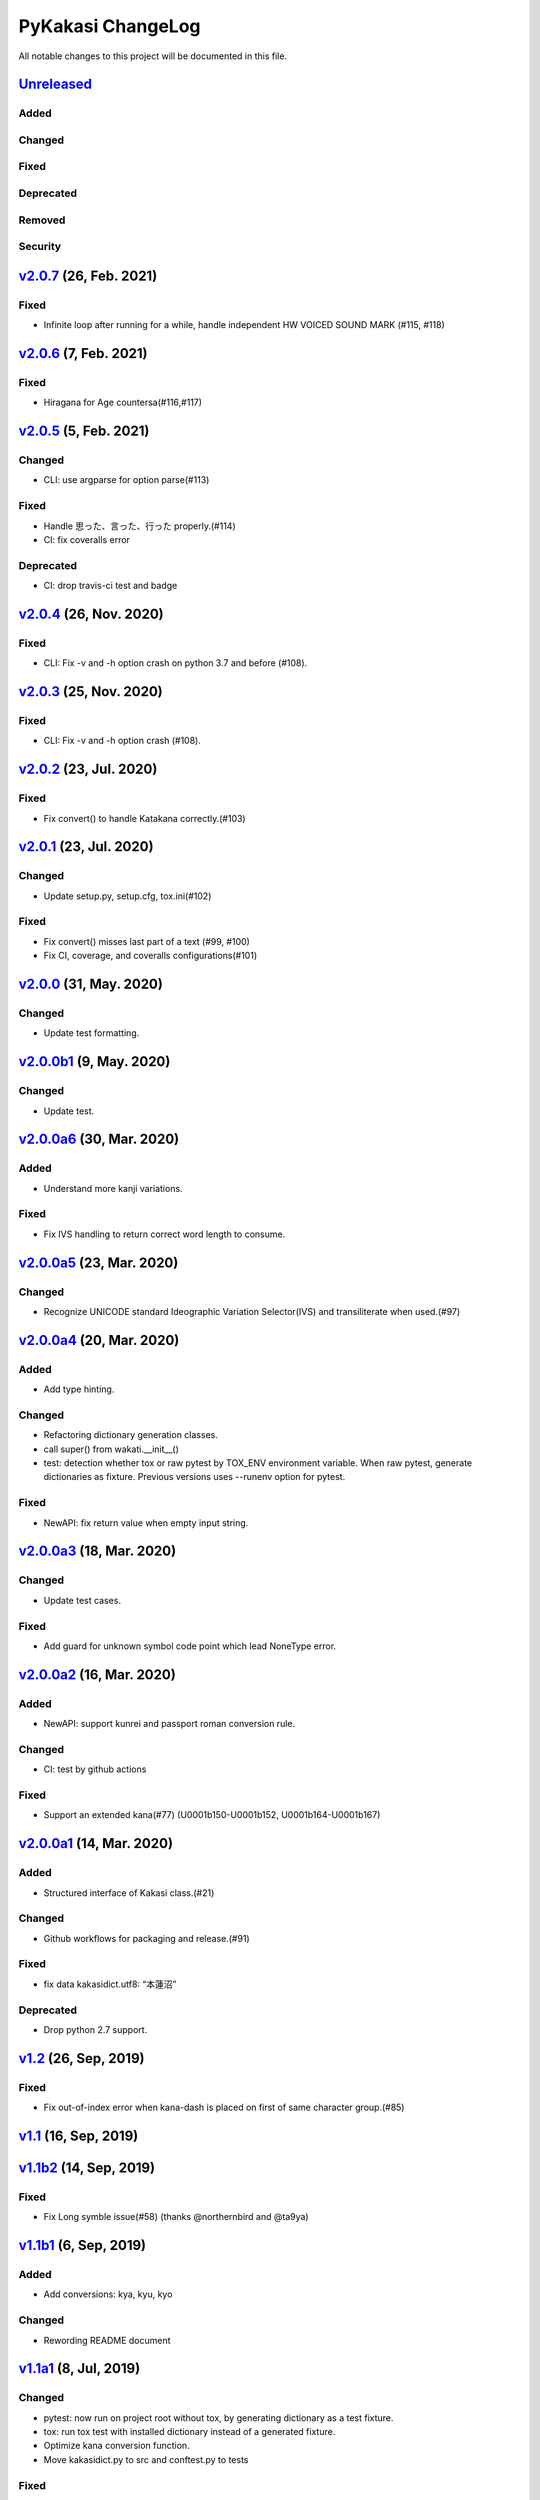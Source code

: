 ==================
PyKakasi ChangeLog
==================

All notable changes to this project will be documented in this file.

Unreleased_
===========

Added
-----

Changed
-------

Fixed
-----

Deprecated
----------

Removed
-------

Security
--------


v2.0.7_ (26, Feb. 2021)
=======================

Fixed
-----

* Infinite loop after running for a while,
  handle independent HW VOICED SOUND MARK (#115, #118)


v2.0.6_ (7, Feb. 2021)
======================

Fixed
-----

* Hiragana for Age countersa(#116,#117)


v2.0.5_ (5, Feb. 2021)
======================

Changed
-------

* CLI: use argparse for option parse(#113)

Fixed
-----

* Handle 思った、言った、行った properly.(#114)
* CI: fix coveralls error

Deprecated
----------

* CI: drop travis-ci test and badge


v2.0.4_ (26, Nov. 2020)
=======================

Fixed
-----

* CLI: Fix -v and -h option crash on python 3.7 and before (#108).

v2.0.3_ (25, Nov. 2020)
=======================

Fixed
-----

* CLI: Fix -v and -h option crash (#108).


v2.0.2_ (23, Jul. 2020)
=======================

Fixed
-----

* Fix convert() to handle Katakana correctly.(#103)


v2.0.1_ (23, Jul. 2020)
=======================

Changed
-------

* Update setup.py, setup.cfg, tox.ini(#102)


Fixed
-----

* Fix convert() misses last part of a text (#99, #100)
* Fix CI, coverage, and coveralls configurations(#101)


v2.0.0_ (31, May. 2020)
=======================

Changed
-------

* Update test formatting.

v2.0.0b1_ (9, May. 2020)
========================

Changed
-------

* Update test.


v2.0.0a6_ (30, Mar. 2020)
=========================

Added
-----

* Understand more kanji variations.

Fixed
-----

* Fix IVS handling to return correct word length to consume.


v2.0.0a5_ (23, Mar. 2020)
=========================

Changed
-------

* Recognize UNICODE standard Ideographic Variation Selector(IVS) and transiliterate when used.(#97)


v2.0.0a4_ (20, Mar. 2020)
==========================

Added
-----

* Add type hinting.

Changed
-------

* Refactoring dictionary generation classes.
* call super() from wakati.__init__()
* test: detection whether tox or raw pytest by TOX_ENV environment variable.
  When raw pytest, generate dictionaries as fixture.
  Previous versions uses --runenv option for pytest.

Fixed
-----

* NewAPI: fix return value when empty input string.


`v2.0.0a3`_ (18, Mar. 2020)
===========================

Changed
-------

* Update test cases.

Fixed
-----

* Add guard for unknown symbol code point which lead NoneType error. 


`v2.0.0a2`_ (16, Mar. 2020)
===========================

Added
-----

* NewAPI: support kunrei and passport roman conversion rule.

Changed
-------

* CI: test by github actions

Fixed
-----

* Support an extended kana(#77)
  (U0001b150-U0001b152, U0001b164-U0001b167)

`v2.0.0a1`_ (14, Mar. 2020)
===========================

Added
-----

* Structured interface of Kakasi class.(#21)

Changed
-------

* Github workflows for packaging and release.(#91)

Fixed
-----

* fix data kakasidict.utf8: “本蓮沼”

Deprecated
----------

* Drop python 2.7 support.


`v1.2`_ (26, Sep, 2019)
=======================

Fixed
-----

* Fix out-of-index error when kana-dash is placed on first of same character group.(#85)

`v1.1`_ (16, Sep, 2019)
=======================

`v1.1b2`_ (14, Sep, 2019)
=========================

Fixed
-----

* Fix Long symble issue(#58) (thanks @northernbird and @ta9ya)


`v1.1b1`_ (6, Sep, 2019)
========================

Added
-----
* Add conversions: kya, kyu, kyo

Changed
-------
* Rewording README document

`v1.1a1`_ (8, Jul, 2019)
========================

Changed
-------

* pytest: now run on project root without tox, by generating
  dictionary as a test fixture.
* tox: run tox test with installed dictionary instead of
  a generated fixture.
* Optimize kana conversion function.
* Move kakasidict.py to src and conftest.py to tests

Fixed
-----

* Version naming follows PEP386.
* Sometimes fails to insert space after punctuation(#79).
* Special case in kana-roman passport conversion such as 'etchu' etc.



.. _Unreleased: https://github.com/miurahr/pykakasi/compare/v2.0.7...HEAD
.. _v2.0.7: https://github.com/miurahr/pykakasi/compare/v2.0.6...v2.0.7
.. _v2.0.6: https://github.com/miurahr/pykakasi/compare/v2.0.5...v2.0.6
.. _v2.0.5: https://github.com/miurahr/pykakasi/compare/v2.0.4...v2.0.5
.. _v2.0.4: https://github.com/miurahr/pykakasi/compare/v2.0.3...v2.0.4
.. _v2.0.3: https://github.com/miurahr/pykakasi/compare/v2.0.2...v2.0.3
.. _v2.0.2: https://github.com/miurahr/pykakasi/compare/v2.0.1...v2.0.2
.. _v2.0.1: https://github.com/miurahr/pykakasi/compare/v2.0.0...v2.0.1
.. _v2.0.0: https://github.com/miurahr/pykakasi/compare/v2.0.0b1...v2.0.0
.. _v2.0.0b1: https://github.com/miurahr/pykakasi/compare/v2.0.0a6...v2.0.0b1
.. _v2.0.0a6: https://github.com/miurahr/pykakasi/compare/v2.0.0a5...v2.0.0a6
.. _v2.0.0a5: https://github.com/miurahr/pykakasi/compare/v2.0.0a4...v2.0.0a5
.. _v2.0.0a4: https://github.com/miurahr/pykakasi/compare/v2.0.0a3...v2.0.0a4
.. _v2.0.0a3: https://github.com/miurahr/pykakasi/compare/v2.0.0a2...v2.0.0a3
.. _v2.0.0a2: https://github.com/miurahr/pykakasi/compare/v2.0.0a1...v2.0.0a2
.. _v2.0.0a1: https://github.com/miurahr/pykakasi/compare/v1.2...v2.0.0a1
.. _v1.2: https://github.com/miurahr/pykakasi/compare/v1.1...v1.2
.. _v1.1: https://github.com/miurahr/pykakasi/compare/v1.1b2...v1.1
.. _v1.1b2: https://github.com/miurahr/pykakasi/compare/v1.1b1...v1.1b2
.. _v1.1b1: https://github.com/miurahr/pykakasi/compare/v1.1a1...v1.1b1
.. _v1.1a1: https://github.com/miurahr/pykakasi/compare/v1.0c2...v1.1a1
